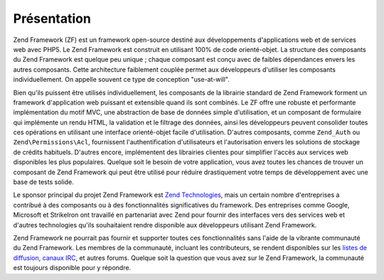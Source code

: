 .. EN-Revision: none
.. _introduction.overview:

************
Présentation
************

Zend Framework (ZF) est un framework open-source destiné aux développements d'applications web et de services web
avec PHP5. Le Zend Framework est construit en utilisant 100% de code orienté-objet. La structure des composants du
Zend Framework est quelque peu unique ; chaque composant est conçu avec de faibles dépendances envers les autres
composants. Cette architecture faiblement couplée permet aux développeurs d'utiliser les composants
individuellement. On appelle souvent ce type de conception "use-at-will".

Bien qu'ils puissent être utilisés individuellement, les composants de la librairie standard de Zend Framework
forment un framework d'application web puissant et extensible quand ils sont combinés. Le ZF offre une robuste et
performante implémentation du motif MVC, une abstraction de base de données simple d'utilisation, et un composant
de formulaire qui implémente un rendu HTML, la validation et le filtrage des données, ainsi les développeurs
peuvent consolider toutes ces opérations en utilisant une interface orienté-objet facile d'utilisation. D'autres
composants, comme ``Zend_Auth`` ou ``Zend\Permissions\Acl``, fournissent l'authentification d'utilisateurs et l'autorisation
envers les solutions de stockage de crédits habituels. D'autres encore, implémentent des librairies clientes pour
simplifier l'accès aux services web disponibles les plus populaires. Quelque soit le besoin de votre application,
vous avez toutes les chances de trouver un composant de Zend Framework qui peut être utilisé pour réduire
drastiquement votre temps de développement avec une base de tests solide.

Le sponsor principal du projet Zend Framework est `Zend Technologies`_, mais un certain nombre d'entreprises a
contribué à des composants ou à des fonctionnalités significatives du framework. Des entreprises comme Google,
Microsoft et StrikeIron ont travaillé en partenariat avec Zend pour fournir des interfaces vers des services web
et d'autres technologies qu'ils souhaitaient rendre disponible aux développeurs utilisant Zend Framework.

Zend Framework ne pourrait pas fournir et supporter toutes ces fonctionnalités sans l'aide de la vibrante
communauté du Zend Framework. Les membres de la communauté, incluant les contributeurs, se rendent disponibles
sur les `listes de diffusion`_, `canaux IRC`_, et autres forums. Quelque soit la question que vous avez sur le Zend
Framework, la communauté est toujours disponible pour y répondre.



.. _`Zend Technologies`: http://www.zend.com
.. _`listes de diffusion`: http://framework.zend.com/archives
.. _`canaux IRC`: http://www.zftalk.com
